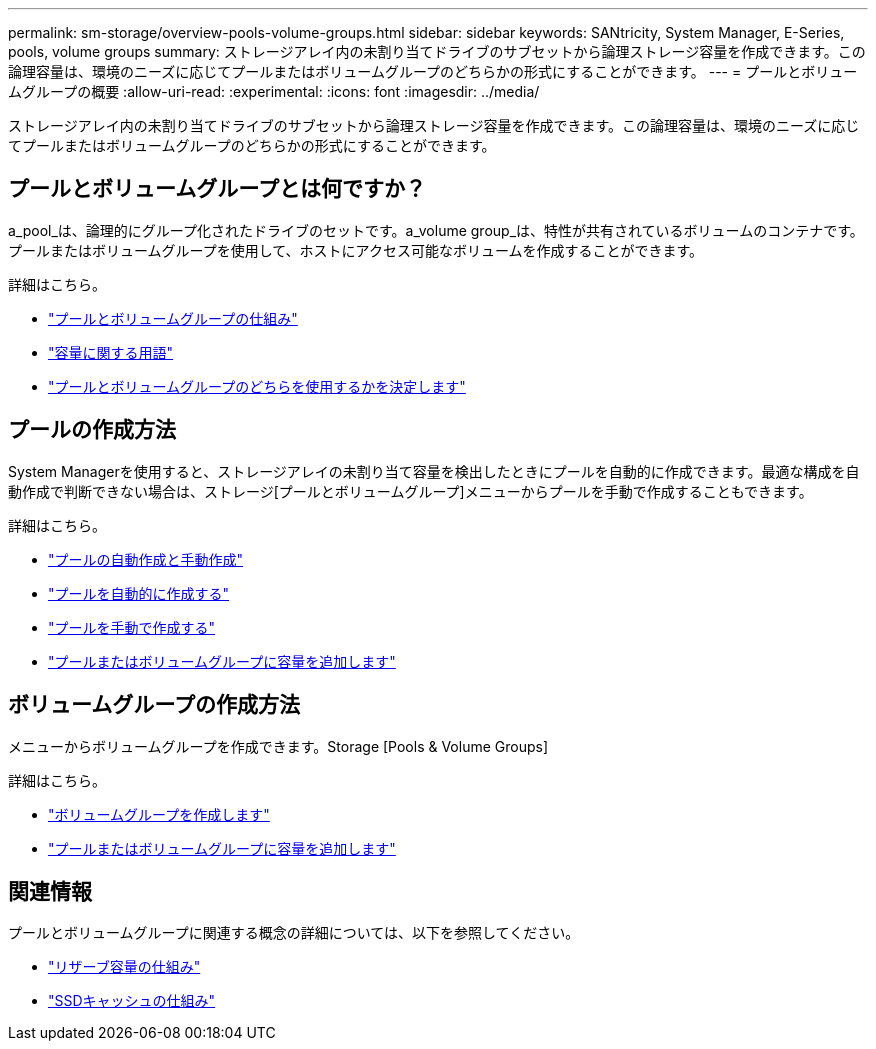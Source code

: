 ---
permalink: sm-storage/overview-pools-volume-groups.html 
sidebar: sidebar 
keywords: SANtricity, System Manager, E-Series, pools, volume groups 
summary: ストレージアレイ内の未割り当てドライブのサブセットから論理ストレージ容量を作成できます。この論理容量は、環境のニーズに応じてプールまたはボリュームグループのどちらかの形式にすることができます。 
---
= プールとボリュームグループの概要
:allow-uri-read: 
:experimental: 
:icons: font
:imagesdir: ../media/


[role="lead"]
ストレージアレイ内の未割り当てドライブのサブセットから論理ストレージ容量を作成できます。この論理容量は、環境のニーズに応じてプールまたはボリュームグループのどちらかの形式にすることができます。



== プールとボリュームグループとは何ですか？

a_pool_は、論理的にグループ化されたドライブのセットです。a_volume group_は、特性が共有されているボリュームのコンテナです。プールまたはボリュームグループを使用して、ホストにアクセス可能なボリュームを作成することができます。

詳細はこちら。

* link:how-pools-and-volume-groups-work.html["プールとボリュームグループの仕組み"]
* link:capacity-terminology.html["容量に関する用語"]
* link:decide-to-use-a-pool-or-volume-group.html["プールとボリュームグループのどちらを使用するかを決定します"]




== プールの作成方法

System Managerを使用すると、ストレージアレイの未割り当て容量を検出したときにプールを自動的に作成できます。最適な構成を自動作成で判断できない場合は、ストレージ[プールとボリュームグループ]メニューからプールを手動で作成することもできます。

詳細はこちら。

* link:automatic-versus-manual-pool-creation.html["プールの自動作成と手動作成"]
* link:create-pool-automatically.html["プールを自動的に作成する"]
* link:create-pool-manually.html["プールを手動で作成する"]
* link:add-capacity-to-a-pool-or-volume-group.html["プールまたはボリュームグループに容量を追加します"]




== ボリュームグループの作成方法

メニューからボリュームグループを作成できます。Storage [Pools & Volume Groups]

詳細はこちら。

* link:create-volume-group.html["ボリュームグループを作成します"]
* link:add-capacity-to-a-pool-or-volume-group.html["プールまたはボリュームグループに容量を追加します"]




== 関連情報

プールとボリュームグループに関連する概念の詳細については、以下を参照してください。

* link:how-reserved-capacity-works.html["リザーブ容量の仕組み"]
* link:how-ssd-cache-works.html["SSDキャッシュの仕組み"]

